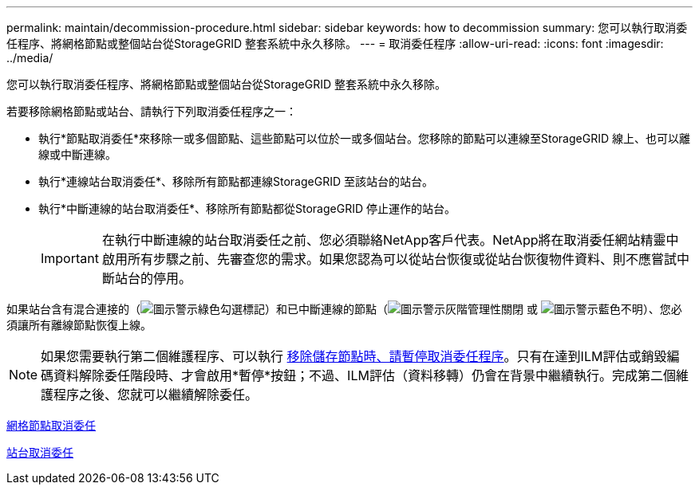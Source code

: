 ---
permalink: maintain/decommission-procedure.html 
sidebar: sidebar 
keywords: how to decommission 
summary: 您可以執行取消委任程序、將網格節點或整個站台從StorageGRID 整套系統中永久移除。 
---
= 取消委任程序
:allow-uri-read: 
:icons: font
:imagesdir: ../media/


[role="lead"]
您可以執行取消委任程序、將網格節點或整個站台從StorageGRID 整套系統中永久移除。

若要移除網格節點或站台、請執行下列取消委任程序之一：

* 執行*節點取消委任*來移除一或多個節點、這些節點可以位於一或多個站台。您移除的節點可以連線至StorageGRID 線上、也可以離線或中斷連線。
* 執行*連線站台取消委任*、移除所有節點都連線StorageGRID 至該站台的站台。
* 執行*中斷連線的站台取消委任*、移除所有節點都從StorageGRID 停止運作的站台。
+

IMPORTANT: 在執行中斷連線的站台取消委任之前、您必須聯絡NetApp客戶代表。NetApp將在取消委任網站精靈中啟用所有步驟之前、先審查您的需求。如果您認為可以從站台恢復或從站台恢復物件資料、則不應嘗試中斷站台的停用。



如果站台含有混合連接的（image:../media/icon_alert_green_checkmark.png["圖示警示綠色勾選標記"]）和已中斷連線的節點（image:../media/icon_alarm_gray_administratively_down.png["圖示警示灰階管理性關閉"] 或 image:../media/icon_alarm_blue_unknown.png["圖示警示藍色不明"]）、您必須讓所有離線節點恢復上線。


NOTE: 如果您需要執行第二個維護程序、可以執行 xref:pausing-and-resuming-decommission-process-for-storage-nodes.adoc[移除儲存節點時、請暫停取消委任程序]。只有在達到ILM評估或銷毀編碼資料解除委任階段時、才會啟用*暫停*按鈕；不過、ILM評估（資料移轉）仍會在背景中繼續執行。完成第二個維護程序之後、您就可以繼續解除委任。

xref:grid-node-decommissioning.adoc[網格節點取消委任]

xref:site-decommissioning.adoc[站台取消委任]
